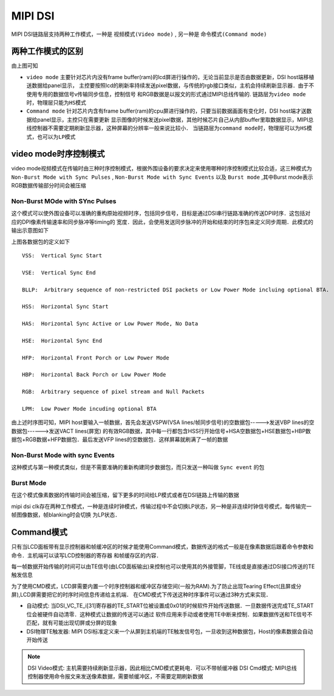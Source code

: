 MIPI DSI
==========


MIPI DSI链路层支持两种工作模式，一种是 ``视频模式(Video mode)`` , 另一种是 ``命令模式(Command mode)``

两种工作模式的区别
---------------------

.. image::
    res/dsi_mode.png

由上图可知

- ``video mode`` 主要针对芯片内没有frame buffer(ram)的lcd屏进行操作的，无论当前显示是否由数据更新，DSI host端移植送数据给panel显示，
  主控要按照lcd的刷新率持续发送pixel数据，与传统的rgb接口类似，主机会持续刷新显示器．由于不使用专用的数据信号v传输同步信息，控制信号
  和RGB数据是以报文的形式通过MIPI总线传输的. ``链路层为video mode时，物理层只能为HS模式``


- ``Command mode`` 针对芯片内含有frame buffer(ram)的cpu屏进行操作的，只要当前数据画面有变化时，DSI host端才送数据给panel显示，主控只在需要更新
  显示图像的时候发送pixel数据，其他时候芯片自己从内部buffer里取数据显示，MIPI总线控制器不需要定期刷新显示器，这种屏幕的分辨率一般来说比较小． 
  ``当链路层为command mode时，物理层可以为HS模式，也可以为LP模式`` 

video mode时序控制模式
------------------------

video mode视频模式在传输时由三种时序控制模式，根据外围设备的要求决定来使用哪种时序控制模式比较合适，这三种模式为 ``Non-Burst Mode with Sync Pulses`` ,
``Non-Burst Mode with Sync Events`` 以及 ``Burst mode`` ,其中Burst mode表示RGB数据传输部分时间会被压缩

Non-Burst MOde with SYnc Pulses
^^^^^^^^^^^^^^^^^^^^^^^^^^^^^^^^^

这个模式可以使外围设备可以准确的重构原始视频时序，包括同步信号，目标是通过DSI串行链路准确的传送DPI时序．这包括对应的DPI像素传输速率和同步脉冲等timing的
宽度．因此，会使用发送同步脉冲的开始和结束的时序包来定义同步周期．此模式的输出示意图如下

.. image::
    res/non-burst-pulses.png


上图各数据包的定义如下

.. image::
    res/timing_legend.png


::

     VSS:  Vertical Sync Start

     VSE:  Vertical Sync End

     BLLP:  Arbitrary sequence of non-restricted DSI packets or Low Power Mode incluing optional BTA.

     HSS:  Horizontal Sync Start

     HAS:  Horizontal Sync Active or Low Power Mode, No Data

     HSE:  Horizontal Sync End

     HFP:  Horizontal Front Porch or Low Power Mode

     HBP:  Horizontal Back Porch or Low Power Mode

     RGB:  Arbitrary sequence of pixel stream and Null Packets

     LPM:  Low Power Mode incuding optional BTA

.. image::
    res/dsi_packets.png

由上述时序图可知，MIPI host要输入一帧数据，首先会发送VSPW(VSA lines/帧同步信号)的空数据包----->发送VBP lines的空数据包------>发送VACT lines(屏宽)
的有效RGB数据，其中每一行都包含HSS行开始信号+HSA空数据包+HSE数据包+HBP数据包+RGB数据+HFP数据包．最后发送VFP lines的空数据包．这样屏幕就刷满了一帧的数据

Non-Burst Mode with sync Events
^^^^^^^^^^^^^^^^^^^^^^^^^^^^^^^^^^


这种模式与第一种模式类似，但是不需要准确的重新构建同步数据包，而只发送一种叫做 ``Sync event`` 的包

.. image::
    res/NonBurst_events.png

Burst Mode
^^^^^^^^^^^^

在这个模式像素数据的传输时间会被压缩，留下更多的时间给LP模式或者在DSI链路上传输的数据


.. image::
    res/Burst_mode.png

mipi dsi clk存在两种工作模式，一种是连续时钟模式，传输过程中不会切换LP状态，另一种是非连续时钟信号模式，每传输完一帧图像数据，帧blanking时会切换
为LP状态．


Command模式
-------------

只有当LCD面板带有显示控制器和帧缓冲区的时候才能使用Command模式，数据传送的格式一般是在像素数据后跟着命令参数和命令．主机端可以读写LCD控制器的寄存器
和帧缓存区的内容．

每一帧数据开始传输的时间可以由TE信号(由LCD面板输出)来控制也可以使用其的外接管脚，TE线或是直接通过DSI接口传送的TE触发信息


为了使用CMD模式，LCD屏需要内置一个时序控制器和缓冲区存储空间(一般为RAM).为了防止出现Tearing Effect(且屏或分屏),LCD屏需要把它的时序时间信息传递给主机端．
在CMD模式下传送这种时序事件可以通过3种方式来实现．

- 自动模式: 当DSI_VC_TE_i[31]寄存器的TE_START位被设置成0x01的时候软件开始传送数据．一旦数据传送完成TE_START位会被硬件自动清零．这种模式让数据的传送可以通过
  软件应用来手动或者使用TE中断来控制．如果数据传送和TE信号不匹配，就有可能出现切屏或分屏的现象

- DSI物理TE触发器: MIPI DSI标准定义来一个从屏到主机端的TE触发信号包，一旦收到这种数据包，Host的像素数据会自动开始传送


.. note::
    DSI Video模式: 主机需要持续刷新显示器，因此相比CMD模式更耗电．可以不带帧缓冲器
    DSI Cmd模式: MIPI总线控制器使用命令报文来发送像素数据，需要帧缓冲区，不需要定期刷新数据
